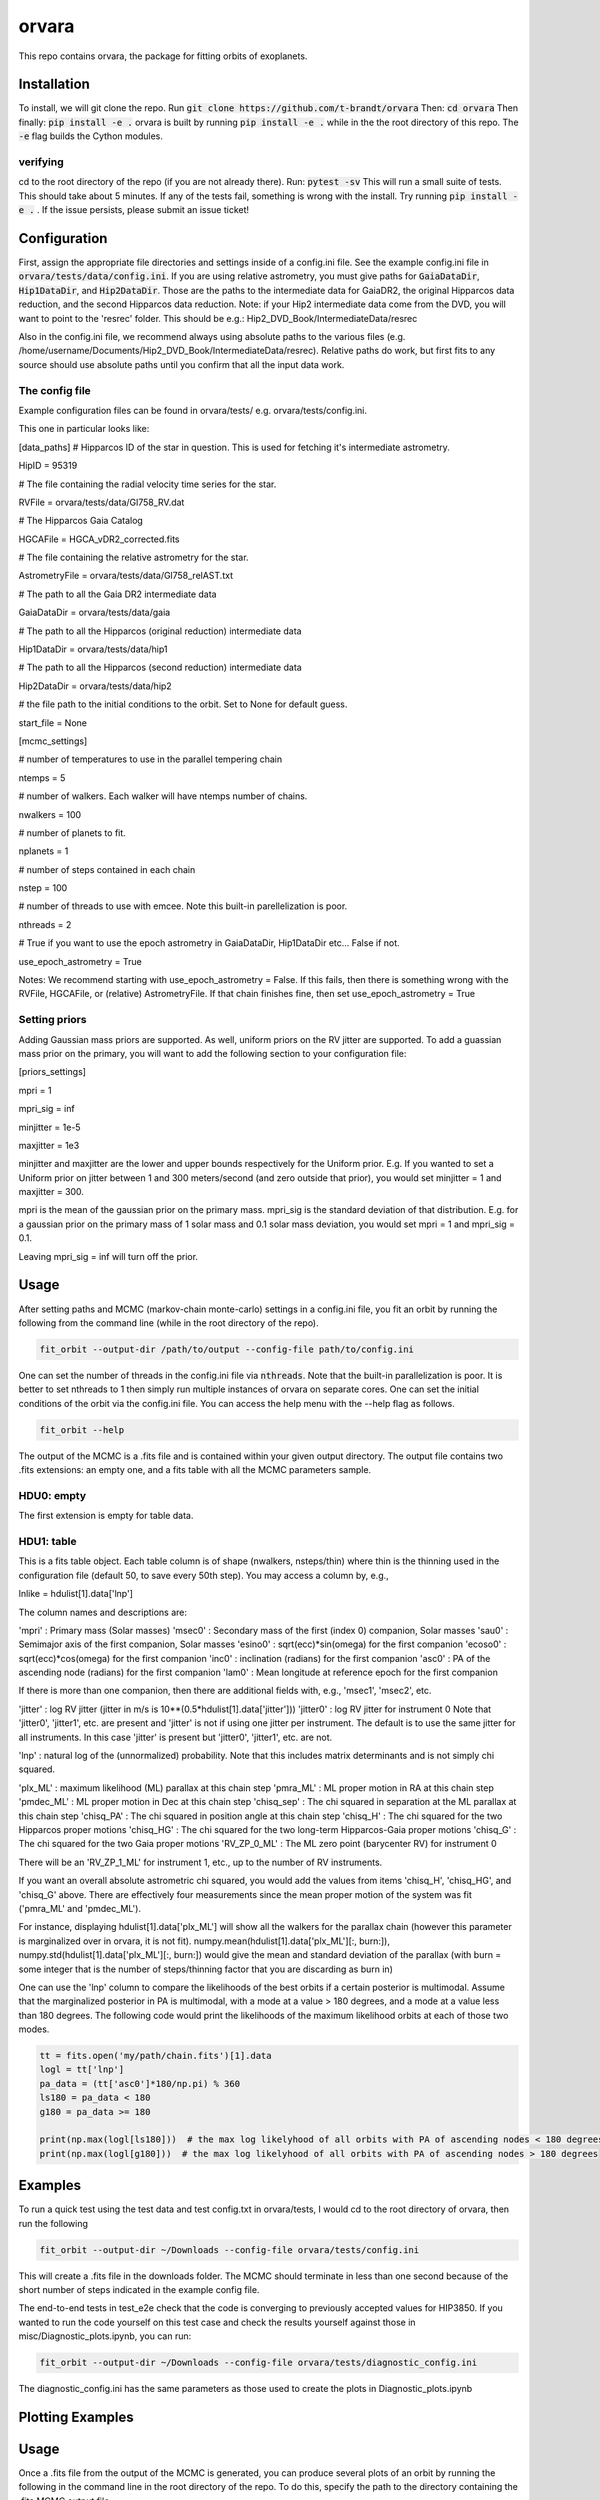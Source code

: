 orvara
===============

This repo contains orvara, the package for fitting orbits of exoplanets.


Installation
------------
To install, we will git clone the repo. Run
:code:`git clone https://github.com/t-brandt/orvara`
Then:
:code:`cd orvara`
Then finally:
:code:`pip install -e .`
orvara is built by running :code:`pip install -e .` while in the the root directory
of this repo. The :code:`-e` flag builds the Cython modules.

verifying
~~~~~~~~~

cd to the root directory of the repo (if you are not already there). Run:
:code:`pytest -sv`
This will run a small suite of tests. This should take about 5 minutes. If any of the tests fail, something
is wrong with the install. Try running :code:`pip install -e .` . If the issue persists, please submit an issue ticket!

Configuration
-------------
First, assign the appropriate file directories and settings inside of a config.ini file. See the example config.ini file in
:code:`orvara/tests/data/config.ini`. If you are using relative astrometry, you must
give paths for :code:`GaiaDataDir`, :code:`Hip1DataDir`, and :code:`Hip2DataDir`. Those are the paths
to the intermediate data for GaiaDR2, the original Hipparcos data reduction, and the second Hipparcos data reduction.
Note: if your Hip2 intermediate data come from the DVD, you will want to point to the 'resrec' folder. This should be e.g.:
Hip2_DVD_Book/IntermediateData/resrec

Also in the config.ini file, we recommend always using absolute paths to the various files
(e.g. /home/username/Documents/Hip2_DVD_Book/IntermediateData/resrec). Relative paths do work, but first fits to any source
should use absolute paths until you confirm that all the input data work.


The config file
~~~~~~~~~~~~~~~
Example configuration files can be found in orvara/tests/ e.g. orvara/tests/config.ini.

This one in particular looks like:

[data_paths]
# Hipparcos ID of the star in question. This is used for fetching it's intermediate astrometry.

HipID = 95319

# The file containing the radial velocity time series for the star.

RVFile = orvara/tests/data/Gl758_RV.dat

# The Hipparcos Gaia Catalog

HGCAFile = HGCA_vDR2_corrected.fits

# The file containing the relative astrometry for the star.

AstrometryFile = orvara/tests/data/Gl758_relAST.txt

# The path to all the Gaia DR2 intermediate data

GaiaDataDir = orvara/tests/data/gaia

# The path to all the Hipparcos (original reduction) intermediate data

Hip1DataDir = orvara/tests/data/hip1

# The path to all the Hipparcos (second reduction) intermediate data

Hip2DataDir = orvara/tests/data/hip2

# the file path to the initial conditions to the orbit. Set to None for default guess.

start_file = None

[mcmc_settings]

# number of temperatures to use in the parallel tempering chain

ntemps = 5

# number of walkers. Each walker will have ntemps number of chains.

nwalkers = 100

# number of planets to fit.

nplanets = 1

# number of steps contained in each chain

nstep = 100

# number of threads to use with emcee. Note this built-in parellelization is poor.

nthreads = 2

# True if you want to use the epoch astrometry in GaiaDataDir, Hip1DataDir etc... False if not.

use_epoch_astrometry = True

Notes: We recommend starting with use_epoch_astrometry = False. If this fails, then there is something
wrong with the RVFile, HGCAFile, or (relative) AstrometryFile. If that chain finishes fine, then set use_epoch_astrometry = True

Setting priors
~~~~~~~~~~~~~~
Adding Gaussian mass priors are supported. As well, uniform priors on the RV jitter are supported.  To add a guassian mass prior on the primary, you will want to add the following
section to your configuration file:

[priors_settings]

mpri = 1

mpri_sig = inf

minjitter = 1e-5

maxjitter = 1e3


minjitter and maxjitter are the lower and upper bounds respectively for the Uniform prior. E.g.
If you wanted to set a Uniform prior on jitter between 1 and 300 meters/second (and zero outside that prior), you would
set minjitter = 1 and maxjitter = 300.

mpri is the mean of the gaussian prior on the primary mass. mpri_sig is the standard deviation
of that distribution. E.g. for a gaussian prior on the primary mass of 1 solar mass and 0.1 solar mass deviation, you would
set mpri = 1 and mpri_sig = 0.1.

Leaving mpri_sig = inf will turn off the prior.

Usage
-----
After setting paths and MCMC (markov-chain monte-carlo)  settings in a config.ini file,
you fit an orbit by running the following from the command line (while in the root directory of the repo).

.. code-block:: bash

    fit_orbit --output-dir /path/to/output --config-file path/to/config.ini

One can set the number of threads in the config.ini file via :code:`nthreads`. Note that the built-in parallelization
is poor. It is better to set nthreads to 1 then simply run multiple instances of orvara
on separate cores. One can set the initial conditions of the orbit via the config.ini file.
You can access the help menu with the --help flag as follows.

.. code-block:: bash

    fit_orbit --help

The output of the MCMC is a .fits file and is contained within your given output directory. The output file
contains two .fits extensions: an empty one, and a fits table with all the MCMC parameters sample.

HDU0: empty
~~~~~~~~~~~~~~~~~
The first extension is empty for table data.

HDU1: table
~~~~~~~~~~~~~~~~~~~~~
This is a fits table object.  Each table column is of shape (nwalkers, nsteps/thin) where thin is the thinning used in the configuration file (default 50, to save every 50th step).  You may access a column by, e.g.,

lnlike = hdulist[1].data['lnp']

The column names and descriptions are:

'mpri' : Primary mass (Solar masses)
'msec0' : Secondary mass of the first (index 0) companion, Solar masses
'sau0' : Semimajor axis of the first companion, Solar masses
'esino0' : sqrt(ecc)*sin(omega) for the first companion
'ecoso0' : sqrt(ecc)*cos(omega) for the first companion
'inc0' : inclination (radians) for the first companion
'asc0' : PA of the ascending node (radians) for the first companion
'lam0' : Mean longitude at reference epoch for the first companion

If there is more than one companion, then there are additional fields with, e.g., 'msec1', 'msec2', etc.

'jitter' : log RV jitter (jitter in m/s is 10**(0.5*hdulist[1].data['jitter']))
'jitter0' : log RV jitter for instrument 0 
Note that 'jitter0', 'jitter1', etc. are present and 'jitter' is not if using one jitter per instrument.  The default is to use the same jitter for all instruments.  In this case 'jitter' is present but 'jitter0', 'jitter1', etc. are not.

'lnp' : natural log of the (unnormalized) probability.  Note that this includes matrix determinants and is not simply chi squared.

'plx_ML' : maximum likelihood (ML) parallax at this chain step
'pmra_ML' : ML proper motion in RA at this chain step
'pmdec_ML' : ML proper motion in Dec at this chain step
'chisq_sep' : The chi squared in separation at the ML parallax at this chain step
'chisq_PA' : The chi squared in position angle at this chain step
'chisq_H' : The chi squared for the two Hipparcos proper motions
'chisq_HG' : The chi squared for the two long-term Hipparcos-Gaia proper motions
'chisq_G' : The chi squared for the two Gaia proper motions
'RV_ZP_0_ML' : The ML zero point (barycenter RV) for instrument 0

There will be an 'RV_ZP_1_ML' for instrument 1, etc., up to the number of RV instruments.  

If you want an overall absolute astrometric chi squared, you would add the values from items 'chisq_H', 'chisq_HG', and 'chisq_G' above.
There are effectively four measurements since the mean proper motion of the system was fit ('pmra_ML' and 'pmdec_ML').

For instance, displaying hdulist[1].data['plx_ML'] will show all the walkers for the parallax chain (however this parameter
is marginalized over in orvara, it is not fit). numpy.mean(hdulist[1].data['plx_ML'][:, burn:]), numpy.std(hdulist[1].data['plx_ML'][:, burn:])
would give the mean and standard deviation of the parallax (with burn = some integer that is the number of steps/thinning factor
that you are discarding as burn in)

One can use the 'lnp' column to compare the likelihoods of the best orbits if a certain posterior is multimodal.
Assume that the marginalized posterior in PA is multimodal, with a mode at a value > 180 degrees, and
a mode at a value less than 180 degrees. The following code would print the likelihoods of the maximum likelihood orbits
at each of those two modes.


.. code-block:: python

    tt = fits.open('my/path/chain.fits')[1].data
    logl = tt['lnp']
    pa_data = (tt['asc0']*180/np.pi) % 360
    ls180 = pa_data < 180
    g180 = pa_data >= 180

    print(np.max(logl[ls180]))  # the max log likelyhood of all orbits with PA of ascending nodes < 180 degrees
    print(np.max(logl[g180]))  # the max log likelyhood of all orbits with PA of ascending nodes > 180 degrees


Examples
--------
To run a quick test using the test data and test config.txt in orvara/tests, I would cd
to the root directory of orvara, then run the following

.. code-block:: bash

    fit_orbit --output-dir ~/Downloads --config-file orvara/tests/config.ini

This will create a .fits file in the downloads folder. The MCMC should terminate in less than
one second because of the short number of steps indicated in the example config file.

The end-to-end tests in test_e2e check that the code is converging to previously accepted
values for HIP3850. If you wanted to run the code yourself on this test case and
check the results yourself against those in misc/Diagnostic_plots.ipynb, you can run:

.. code-block:: bash

    fit_orbit --output-dir ~/Downloads --config-file orvara/tests/diagnostic_config.ini

The diagnostic_config.ini has the same parameters as those used to create the plots in
Diagnostic_plots.ipynb

Plotting Examples
-----------------

Usage
-----
Once a .fits file from the output of the MCMC is generated, you can produce several plots of 
an orbit by running the following in the command line in the root directory of the repo. To do
this, specify the path to the directory containing the .fits MCMC output file. 

.. code-block:: bash

    plot_orbit --output-dir /path/to/output --config-file path/to/config.ini
    
You can access the help menu with the --help flag as follows.

.. code-block:: bash

    plot_orbit --help

Main plots orvara is configured to produce from the orbital fit:
~~~~~~~~~~~~~~~~~
1. Astrometry orbit of the companion
2. Radial Velocity (RV) orbit
3. Relative RV orbit
4. Relative separation of the two companions
5. Position angle between the two companions
6. Astrometric acceleration or proper motion fit to Hipparocs-Gaia Astrometry

To generate any of these plots, simply set the correspondig parameters under the 
[plotting section] in the config.ini file to a boolean variable True. If False, 
a plot would not be produced. Here, for 1. Astrometry orbit plots, you can modify the
predicted_years parameter to plot random predicted epoch positions on the Astrometry plot.
For 2. RV orbit of the companion, you can choose to plot a specific instrument (by name) or
all of the RV instruments by changing the Relative_RV_Instrument parameter to either the
name of the instrument or All. For 6. Proper motion plots, you can plot the proper motions
in RA and DEC in one plot (Proper_motion_separate_plots = False) or 
two (Proper_motion_separate_plots = True). In general, you can also set a customized range of
epochs you want to plot, as well as number of orbits sampled from the poserior distributions
and the resolution (step size). 

Other outputs:
~~~~~~~~~~~~~~~~~
In addition to the six plots, you can check convergence of fitted parameters in
the HDU0 extention by setting the parameter check_convergence to True. You can define
the length of the burn-in phase, note that the parameters are sampled every 50 steps. And you can 
save the results from the fitted and infered parameters from the HDU1 extention
with save_params = True in the [save_results] section, with an option of setting 
the sigma percentages for the errors. 

Color bar settings:
~~~~~~~~~~~~~~~~~
User has the options of showing an error bar via use_colorbar = False or True, setting a colormap from 
matplotlib list of colormaps, and a reference scheme for the colorbar. Three reference schemes
are avaliable: the eccentricity as ecc, the secondary companion in jupiter mass as msec_jup and
the secondary companion in solar mass as msec_solar.

Multiple Keplerian orbit fits:
~~~~~~~~~~~~~~~~~
In the case of a 3-body or multiple-body fit, you can plot the results for each companion 
by setting iplanet to the corresponding companion ID used in the fitting. 
iplanet starts from 0 for the innermost companion.


Examples
--------

To plot orbits, run a quick test with the plot_orbit command from the root directory, for example

.. code-block:: bash

    plot_orbit --output-dir ./plots --config-file orvara/tests/config_HD4747.ini

Then, plot your MCMC chains by pointing to the paths for the configuration file following -config-file and 
the output directory for the plots following -output-dir.

    
Contribution Guidelines
-----------------------
We encourage contributions to orvara. The workflow for contributing is the following.

First time contributers:
 * Fork the repository
 * Checkout a new branch for your feature or bug fix.
 * Make your changes to that branch.
 * When you are ready to submit a pull request into the main orvara branch (currently called master), run :code:`pytest -sv` to make sure that the required tests pass.
 * If the tests pass, submit your pull request.
 * One approving administrator review is required to approve a pull request.

Users who are invited to be collaborators on the repo:
The same as above, except there is no need to fork the repository once you accept your invite!


License
-------

...
